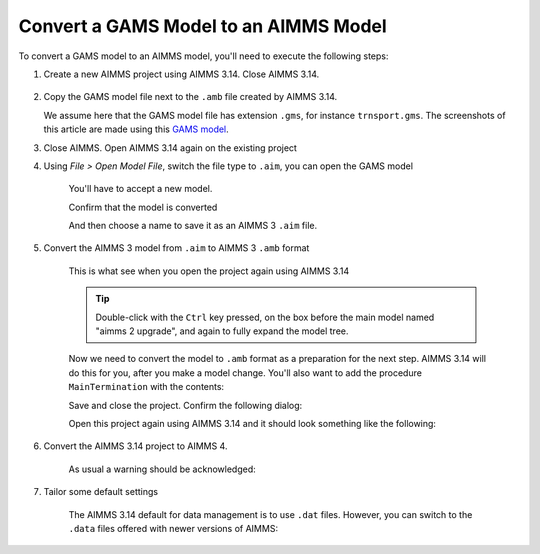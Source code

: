 Convert a GAMS Model to an AIMMS Model
=============================================
.. meta::
    :description:
    :keywords: gams, convert

To convert a GAMS model to an AIMMS model, you'll need to execute the following steps:

#. Create a new AIMMS project using AIMMS 3.14. Close AIMMS 3.14.

    .. image:: images/NewAIMMS313Project.png
        :align: center

#. Copy the GAMS model file next to the ``.amb`` file created by AIMMS 3.14.

   We assume here that the GAMS model file has extension ``.gms``, for instance ``trnsport.gms``.  The screenshots of this article are made using this `GAMS model <https://www.gams.com/products/simple-example/>`_.

#. Close AIMMS. Open AIMMS 3.14 again on the existing project

#. Using *File > Open Model File*, switch the file type to ``.aim``, you can open the GAMS model

    .. image:: images/NewModelAIMTypeFiles.png
        :align: center
        
    You'll have to accept a new model.

    .. image:: images/OkTheAreYouSureNewModel.png
        :align: center
        
    Confirm that the model is converted

    .. image:: images/NotificationModelIsConverted.png
        :align: center
        
    And then choose a name to save it as an AIMMS 3 ``.aim`` file.

    .. image:: images/SaveAs30AimFile.png
        :align: center

#. Convert the AIMMS 3 model from ``.aim`` to AIMMS 3 ``.amb`` format 

    This is what see when you open the project again using AIMMS 3.14

    .. image:: images/ConvertedModelTree.png
        :align: center
        
    .. tip:: Double-click with the ``Ctrl`` key pressed, on the box before the main model named "aimms 2 upgrade", and again to fully expand the model tree.
        
    Now we need to convert the model to ``.amb`` format as a preparation for the next step.
    AIMMS 3.14 will do this for you, after you make a model change.
    You'll also want to add the procedure ``MainTermination`` with the contents:
    
    .. code-block:: aimms
        :linenos:

        return 1;
        
    Save and close the project. Confirm the following dialog:
    
    .. image:: images/convertModelFromAim3ToAmb.png
        :align: center

    Open this project again using AIMMS 3.14 and it should look something like the following:
    
    .. image:: images/Convert314AimTo314Amb.png
        :align: center
    
#. Convert the AIMMS 3.14 project to AIMMS 4.

    .. image:: images/OpenProjectUsing4-9.png
        :align: center

    As usual a warning should be acknowledged: 

    .. image:: images/OkWarningConversion.png
        :align: center

#. Tailor some default settings

    The AIMMS 3.14 default for data management is to use ``.dat`` files. 
    However, you can switch to the ``.data`` files offered with newer versions of AIMMS:

    .. image:: images/settingOptionsDataManagerStyle.png
        :align: center
